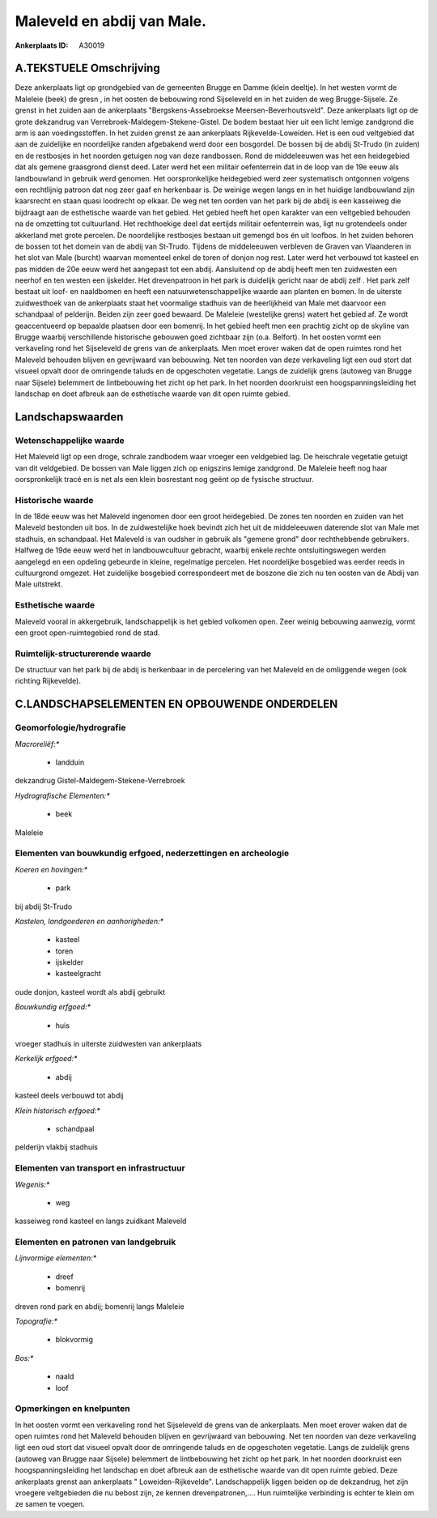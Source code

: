 Maleveld en abdij van Male.
===========================

:Ankerplaats ID: A30019




A.TEKSTUELE Omschrijving
------------

Deze ankerplaats ligt op grondgebied van de gemeenten Brugge en Damme
(klein deeltje). In het westen vormt de Maleleie (beek) de gresn , in
het oosten de bebouwing rond Sijseleveld en in het zuiden de weg
Brugge-Sijsele. Ze grenst in het zuiden aan de ankerplaats
"Bergskens-Assebroekse Meersen-Beverhoutsveld". Deze ankerplaats ligt op
de grote dekzandrug van Verrebroek-Maldegem-Stekene-Gistel. De bodem
bestaat hier uit een licht lemige zandgrond die arm is aan
voedingsstoffen. In het zuiden grenst ze aan ankerplaats
Rijkevelde-Loweiden. Het is een oud veltgebied dat aan de zuidelijke en
noordelijke randen afgebakend werd door een bosgordel. De bossen bij de
abdij St-Trudo (in zuiden) en de restbosjes in het noorden getuigen nog
van deze randbossen. Rond de middeleeuwen was het een heidegebied dat
als gemene graasgrond dienst deed. Later werd het een militair
oefenterrein dat in de loop van de 19e eeuw als landbouwland in gebruik
werd genomen. Het oorspronkelijke heidegebied werd zeer systematisch
ontgonnen volgens een rechtlijnig patroon dat nog zeer gaaf en
herkenbaar is. De weinige wegen langs en in het huidige landbouwland
zijn kaarsrecht en staan quasi loodrecht op elkaar. De weg net ten
oorden van het park bij de abdij is een kasseiweg die bijdraagt aan de
esthetische waarde van het gebied. Het gebied heeft het open karakter
van een veltgebied behouden na de omzetting tot cultuurland. Het
rechthoekige deel dat eertijds militair oefenterrein was, ligt nu
grotendeels onder akkerland met grote percelen. De noordelijke
restbosjes bestaan uit gemengd bos én uit loofbos. In het zuiden behoren
de bossen tot het domein van de abdij van St-Trudo. Tijdens de
middeleeuwen verbleven de Graven van Vlaanderen in het slot van Male
(burcht) waarvan momenteel enkel de toren of donjon nog rest. Later werd
het verbouwd tot kasteel en pas midden de 20e eeuw werd het aangepast
tot een abdij. Aansluitend op de abdij heeft men ten zuidwesten een
neerhof en ten westen een ijskelder. Het drevenpatroon in het park is
duidelijk gericht naar de abdij zelf . Het park zelf bestaat uit loof-
en naaldbomen en heeft een natuurwetenschappelijke waarde aan planten en
bomen. In de uiterste zuidwesthoek van de ankerplaats staat het
voormalige stadhuis van de heerlijkheid van Male met daarvoor een
schandpaal of pelderijn. Beiden zijn zeer goed bewaard. De Maleleie
(westelijke grens) watert het gebied af. Ze wordt geaccentueerd op
bepaalde plaatsen door een bomenrij. In het gebied heeft men een
prachtig zicht op de skyline van Brugge waarbij verschillende
historische gebouwen goed zichtbaar zijn (o.a. Belfort). In het oosten
vormt een verkaveling rond het Sijseleveld de grens van de ankerplaats.
Men moet erover waken dat de open ruimtes rond het Maleveld behouden
blijven en gevrijwaard van bebouwing. Net ten noorden van deze
verkaveling ligt een oud stort dat visueel opvalt door de omringende
taluds en de opgeschoten vegetatie. Langs de zuidelijk grens (autoweg
van Brugge naar Sijsele) belemmert de lintbebouwing het zicht op het
park. In het noorden doorkruist een hoogspanningsleiding het landschap
en doet afbreuk aan de esthetische waarde van dit open ruimte gebied. 



Landschapswaarden
-----------------


Wetenschappelijke waarde
~~~~~~~~~~~~~~~~~~~~~~~~


Het Maleveld ligt op een droge, schrale zandbodem waar vroeger een
veldgebied lag. De heischrale vegetatie getuigt van dit veldgebied. De
bossen van Male liggen zich op enigszins lemige zandgrond. De Maleleie
heeft nog haar oorspronkelijk tracé en is net als een klein bosrestant
nog geënt op de fysische structuur.

Historische waarde
~~~~~~~~~~~~~~~~~~


In de 18de eeuw was het Maleveld ingenomen door een groot
heidegebied. De zones ten noorden en zuiden van het Maleveld bestonden
uit bos. In de zuidwestelijke hoek bevindt zich het uit de middeleeuwen
daterende slot van Male met stadhuis, en schandpaal. Het Maleveld is van
oudsher in gebruik als "gemene grond" door rechthebbende gebruikers.
Halfweg de 19de eeuw werd het in landbouwcultuur gebracht, waarbij
enkele rechte ontsluitingswegen werden aangelegd en een opdeling
gebeurde in kleine, regelmatige percelen. Het noordelijke bosgebied was
eerder reeds in cultuurgrond omgezet. Het zuidelijke bosgebied
correspondeert met de boszone die zich nu ten oosten van de Abdij van
Male uitstrekt.

Esthetische waarde
~~~~~~~~~~~~~~~~~~

Maleveld vooral in akkergebruik, landschappelijk
is het gebied volkomen open. Zeer weinig bebouwing aanwezig, vormt een
groot open-ruimtegebied rond de stad.

Ruimtelijk-structurerende waarde
~~~~~~~~~~~~~~~~~~~~~~~~~~~~~~~~

De structuur van het park bij de abdij is herkenbaar in de
percelering van het Maleveld en de omliggende wegen (ook richting
Rijkevelde).



C.LANDSCHAPSELEMENTEN EN OPBOUWENDE ONDERDELEN
--------------------------------------------



Geomorfologie/hydrografie
~~~~~~~~~~~~~~~~~~~~~~~~~


*Macroreliëf:**

 * landduin

dekzandrug Gistel-Maldegem-Stekene-Verrebroek

*Hydrografische Elementen:**

 * beek


Maleleie

Elementen van bouwkundig erfgoed, nederzettingen en archeologie
~~~~~~~~~~~~~~~~~~~~~~~~~~~~~~~~~~~~~~~~~~~~~~~~~~~~~~~~~~~~~~~

*Koeren en hovingen:**

 * park


bij abdij St-Trudo

*Kastelen, landgoederen en aanhorigheden:**

 * kasteel
 * toren
 * ijskelder
 * kasteelgracht


oude donjon, kasteel wordt als abdij gebruikt

*Bouwkundig erfgoed:**

 * huis


vroeger stadhuis in uiterste zuidwesten van ankerplaats

*Kerkelijk erfgoed:**

 * abdij


kasteel deels verbouwd tot abdij

*Klein historisch erfgoed:**

 * schandpaal


pelderijn vlakbij stadhuis

Elementen van transport en infrastructuur
~~~~~~~~~~~~~~~~~~~~~~~~~~~~~~~~~~~~~~~~~

*Wegenis:**

 * weg


kasseiweg rond kasteel en langs zuidkant Maleveld

Elementen en patronen van landgebruik
~~~~~~~~~~~~~~~~~~~~~~~~~~~~~~~~~~~~~

*Lijnvormige elementen:**

 * dreef
 * bomenrij

dreven rond park en abdij; bomenrij langs Maleleie

*Topografie:**

 * blokvormig


*Bos:**

 * naald
 * loof



Opmerkingen en knelpunten
~~~~~~~~~~~~~~~~~~~~~~~~~


In het oosten vormt een verkaveling rond het Sijseleveld de grens van de
ankerplaats. Men moet erover waken dat de open ruimtes rond het Maleveld
behouden blijven en gevrijwaard van bebouwing. Net ten noorden van deze
verkaveling ligt een oud stort dat visueel opvalt door de omringende
taluds en de opgeschoten vegetatie. Langs de zuidelijk grens (autoweg
van Brugge naar Sijsele) belemmert de lintbebouwing het zicht op het
park. In het noorden doorkruist een hoogspanningsleiding het landschap
en doet afbreuk aan de esthetische waarde van dit open ruimte gebied.
Deze ankerplaats grenst aan ankerplaats " Loweiden-Rijkevelde".
Landschappelijk liggen beiden op de dekzandrug, het zijn vroegere
veltgebieden die nu bebost zijn, ze kennen drevenpatronen,.... Hun
ruimtelijke verbinding is echter te klein om ze samen te voegen.
